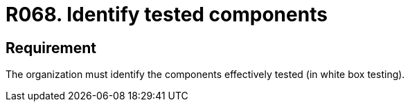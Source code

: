 :slug: rules/068/
:category: architecture
:description: This document details the security guidelines and requirements related to the secure management of the components defined for a given system. Therefore, these tested components must be identified by the organization after performing the white box tests.
:keywords: Component, Identify, Test, White Box, Define, Security
:rules: yes

= R068. Identify tested components

== Requirement

The organization must identify
the components effectively tested (in white box testing).
